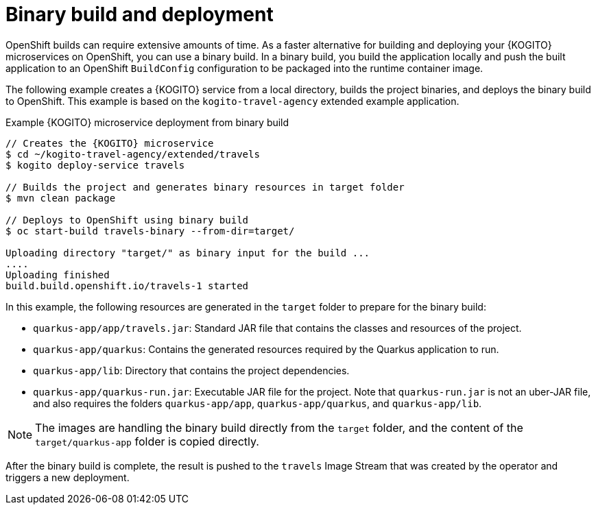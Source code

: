 [id="con-binary-build-operator-deployment-option_{context}"]
= Binary build and deployment

OpenShift builds can require extensive amounts of time. As a faster alternative for building and deploying your {KOGITO} microservices on OpenShift, you can use a binary build. In a binary build, you build the application locally and push the built application to an OpenShift `BuildConfig` configuration to be packaged into the runtime container image.

The following example creates a {KOGITO} service from a local directory, builds the project binaries, and deploys the binary build to OpenShift. This example is based on the `kogito-travel-agency` extended example application.

.Example {KOGITO} microservice deployment from binary build
[source,subs="attributes+,+quotes"]
----
// Creates the {KOGITO} microservice
$ cd ~/kogito-travel-agency/extended/travels
$ kogito deploy-service travels

// Builds the project and generates binary resources in `target` folder
$ mvn clean package

// Deploys to OpenShift using binary build
$ oc start-build travels-binary --from-dir=target/

Uploading directory "target/" as binary input for the build ...
....
Uploading finished
build.build.openshift.io/travels-1 started
----

In this example, the following resources are generated in the `target` folder to prepare for the binary build:

* `quarkus-app/app/travels.jar`: Standard JAR file that contains the classes and resources of the project.
* `quarkus-app/quarkus`: Contains the generated resources required by the Quarkus application to run.
* `quarkus-app/lib`: Directory that contains the project dependencies.
* `quarkus-app/quarkus-run.jar`: Executable JAR file for the project. Note that `quarkus-run.jar` is not an uber-JAR file, and also requires the folders `quarkus-app/app`, `quarkus-app/quarkus`, and `quarkus-app/lib`.

NOTE: The images are handling the binary build directly from the `target` folder, and the content of the `target/quarkus-app` folder is copied directly.

After the binary build is complete, the result is pushed to the `travels` Image Stream that was created by the operator and triggers a new deployment.
